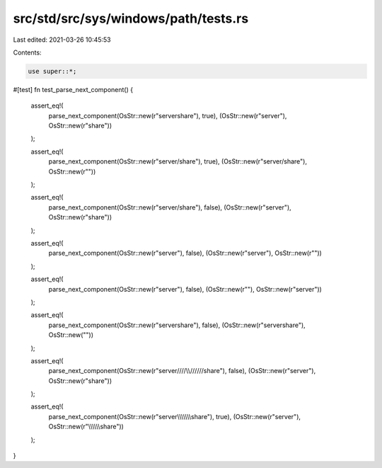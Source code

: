 src/std/src/sys/windows/path/tests.rs
=====================================

Last edited: 2021-03-26 10:45:53

Contents:

.. code-block:: rs

    use super::*;

#[test]
fn test_parse_next_component() {
    assert_eq!(
        parse_next_component(OsStr::new(r"server\share"), true),
        (OsStr::new(r"server"), OsStr::new(r"share"))
    );

    assert_eq!(
        parse_next_component(OsStr::new(r"server/share"), true),
        (OsStr::new(r"server/share"), OsStr::new(r""))
    );

    assert_eq!(
        parse_next_component(OsStr::new(r"server/share"), false),
        (OsStr::new(r"server"), OsStr::new(r"share"))
    );

    assert_eq!(
        parse_next_component(OsStr::new(r"server\"), false),
        (OsStr::new(r"server"), OsStr::new(r""))
    );

    assert_eq!(
        parse_next_component(OsStr::new(r"\server\"), false),
        (OsStr::new(r""), OsStr::new(r"server\"))
    );

    assert_eq!(
        parse_next_component(OsStr::new(r"servershare"), false),
        (OsStr::new(r"servershare"), OsStr::new(""))
    );

    assert_eq!(
        parse_next_component(OsStr::new(r"server/\//\/\\\\/////\/share"), false),
        (OsStr::new(r"server"), OsStr::new(r"share"))
    );

    assert_eq!(
        parse_next_component(OsStr::new(r"server\\\\\\\\\\\\\\share"), true),
        (OsStr::new(r"server"), OsStr::new(r"\\\\\\\\\\\\\share"))
    );
}



